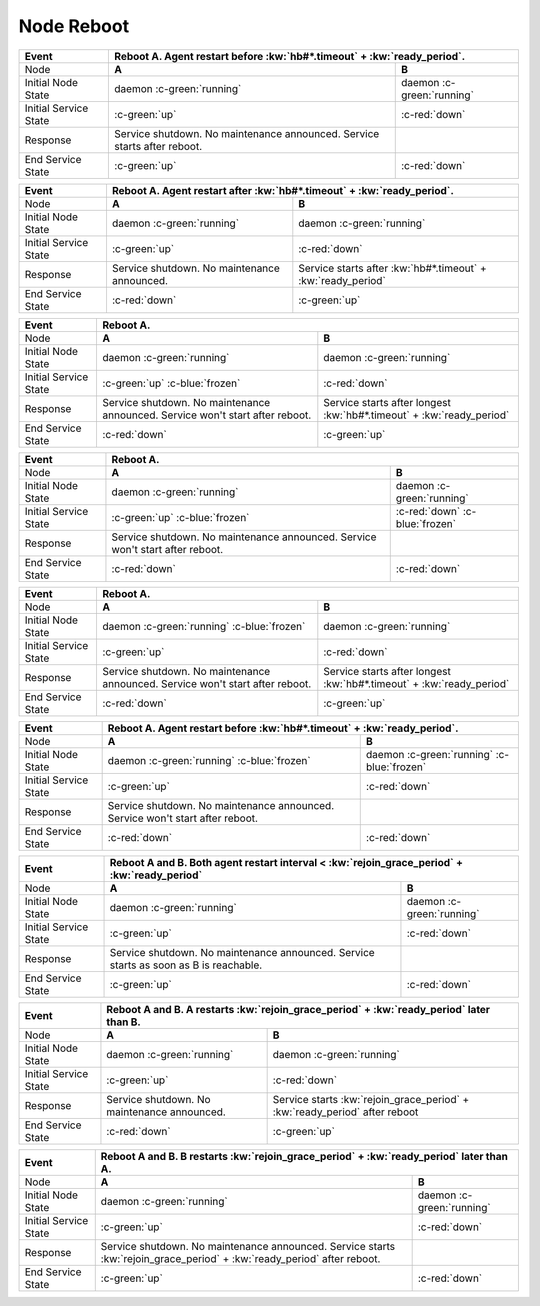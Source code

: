 Node Reboot
-----------

+------------------------+---------------------------------------------------------+---------------------------------------------------------+
| Event                  | Reboot A. Agent restart before :kw:`hb#*.timeout` + :kw:`ready_period`.                                           |
+========================+=========================================================+=========================================================+
| Node                   | **A**                                                   | **B**                                                   |
+------------------------+---------------------------------------------------------+---------------------------------------------------------+
| Initial Node State     | daemon :c-green:`running`                               | daemon :c-green:`running`                               |
+------------------------+---------------------------------------------------------+---------------------------------------------------------+
| Initial Service State  | :c-green:`up`                                           | :c-red:`down`                                           |
+------------------------+---------------------------------------------------------+---------------------------------------------------------+
| Response               | Service shutdown. No maintenance announced. Service     |                                                         |
|                        | starts after reboot.                                    |                                                         |
+------------------------+---------------------------------------------------------+---------------------------------------------------------+
| End Service State      | :c-green:`up`                                           | :c-red:`down`                                           |
+------------------------+---------------------------------------------------------+---------------------------------------------------------+

+------------------------+---------------------------------------------------------+---------------------------------------------------------+
| Event                  | Reboot A. Agent restart after :kw:`hb#*.timeout` + :kw:`ready_period`.                                            |
+========================+=========================================================+=========================================================+
| Node                   | **A**                                                   | **B**                                                   |
+------------------------+---------------------------------------------------------+---------------------------------------------------------+
| Initial Node State     | daemon :c-green:`running`                               | daemon :c-green:`running`                               |
+------------------------+---------------------------------------------------------+---------------------------------------------------------+
| Initial Service State  | :c-green:`up`                                           | :c-red:`down`                                           |
+------------------------+---------------------------------------------------------+---------------------------------------------------------+
| Response               | Service shutdown. No maintenance announced.             | Service starts after :kw:`hb#*.timeout` +               |
|                        |                                                         | :kw:`ready_period`                                      |
+------------------------+---------------------------------------------------------+---------------------------------------------------------+
| End Service State      | :c-red:`down`                                           | :c-green:`up`                                           |
+------------------------+---------------------------------------------------------+---------------------------------------------------------+

+------------------------+---------------------------------------------------------+---------------------------------------------------------+
| Event                  | Reboot A.                                                                                                         |
+========================+=========================================================+=========================================================+
| Node                   | **A**                                                   | **B**                                                   |
+------------------------+---------------------------------------------------------+---------------------------------------------------------+
| Initial Node State     | daemon :c-green:`running`                               | daemon :c-green:`running`                               |
+------------------------+---------------------------------------------------------+---------------------------------------------------------+
| Initial Service State  | :c-green:`up` :c-blue:`frozen`                          | :c-red:`down`                                           |
+------------------------+---------------------------------------------------------+---------------------------------------------------------+
| Response               | Service shutdown. No maintenance announced. Service     | Service starts after longest :kw:`hb#*.timeout` +       |
|                        | won't start after reboot.                               | :kw:`ready_period`                                      |
+------------------------+---------------------------------------------------------+---------------------------------------------------------+
| End Service State      | :c-red:`down`                                           | :c-green:`up`                                           |
+------------------------+---------------------------------------------------------+---------------------------------------------------------+

+------------------------+---------------------------------------------------------+---------------------------------------------------------+
| Event                  | Reboot A.                                                                                                         |
+========================+=========================================================+=========================================================+
| Node                   | **A**                                                   | **B**                                                   |
+------------------------+---------------------------------------------------------+---------------------------------------------------------+
| Initial Node State     | daemon :c-green:`running`                               | daemon :c-green:`running`                               |
+------------------------+---------------------------------------------------------+---------------------------------------------------------+
| Initial Service State  | :c-green:`up` :c-blue:`frozen`                          | :c-red:`down` :c-blue:`frozen`                          |
+------------------------+---------------------------------------------------------+---------------------------------------------------------+
| Response               | Service shutdown. No maintenance announced. Service     |                                                         |
|                        | won't start after reboot.                               |                                                         |
+------------------------+---------------------------------------------------------+---------------------------------------------------------+
| End Service State      | :c-red:`down`                                           | :c-red:`down`                                           |
+------------------------+---------------------------------------------------------+---------------------------------------------------------+

+------------------------+---------------------------------------------------------+---------------------------------------------------------+
| Event                  | Reboot A.                                                                                                         |
+========================+=========================================================+=========================================================+
| Node                   | **A**                                                   | **B**                                                   |
+------------------------+---------------------------------------------------------+---------------------------------------------------------+
| Initial Node State     | daemon :c-green:`running` :c-blue:`frozen`              | daemon :c-green:`running`                               |
+------------------------+---------------------------------------------------------+---------------------------------------------------------+
| Initial Service State  | :c-green:`up`                                           | :c-red:`down`                                           |
+------------------------+---------------------------------------------------------+---------------------------------------------------------+
| Response               | Service shutdown. No maintenance announced. Service     | Service starts after longest :kw:`hb#*.timeout` +       |
|                        | won't start after reboot.                               | :kw:`ready_period`                                      |
+------------------------+---------------------------------------------------------+---------------------------------------------------------+
| End Service State      | :c-red:`down`                                           | :c-green:`up`                                           |
+------------------------+---------------------------------------------------------+---------------------------------------------------------+

+------------------------+---------------------------------------------------------+---------------------------------------------------------+
| Event                  | Reboot A. Agent restart before :kw:`hb#*.timeout` + :kw:`ready_period`.                                           |
+========================+=========================================================+=========================================================+
| Node                   | **A**                                                   | **B**                                                   |
+------------------------+---------------------------------------------------------+---------------------------------------------------------+
| Initial Node State     | daemon :c-green:`running` :c-blue:`frozen`              | daemon :c-green:`running` :c-blue:`frozen`              |
+------------------------+---------------------------------------------------------+---------------------------------------------------------+
| Initial Service State  | :c-green:`up`                                           | :c-red:`down`                                           |
+------------------------+---------------------------------------------------------+---------------------------------------------------------+
| Response               | Service shutdown. No maintenance announced. Service     |                                                         |
|                        | won't start after reboot.                               |                                                         |
+------------------------+---------------------------------------------------------+---------------------------------------------------------+
| End Service State      | :c-red:`down`                                           | :c-red:`down`                                           |
+------------------------+---------------------------------------------------------+---------------------------------------------------------+

+------------------------+---------------------------------------------------------+---------------------------------------------------------+
| Event                  | Reboot A and B. Both agent restart interval < :kw:`rejoin_grace_period` + :kw:`ready_period`                      |
+========================+=========================================================+=========================================================+
| Node                   | **A**                                                   | **B**                                                   |
+------------------------+---------------------------------------------------------+---------------------------------------------------------+
| Initial Node State     | daemon :c-green:`running`                               | daemon :c-green:`running`                               |
+------------------------+---------------------------------------------------------+---------------------------------------------------------+
| Initial Service State  | :c-green:`up`                                           | :c-red:`down`                                           |
+------------------------+---------------------------------------------------------+---------------------------------------------------------+
| Response               | Service shutdown. No maintenance announced. Service     |                                                         |
|                        | starts as soon as B is reachable.                       |                                                         |
+------------------------+---------------------------------------------------------+---------------------------------------------------------+
| End Service State      | :c-green:`up`                                           | :c-red:`down`                                           |
+------------------------+---------------------------------------------------------+---------------------------------------------------------+

+------------------------+---------------------------------------------------------+---------------------------------------------------------+
| Event                  | Reboot A and B. A restarts :kw:`rejoin_grace_period` + :kw:`ready_period` later than B.                           |
+========================+=========================================================+=========================================================+
| Node                   | **A**                                                   | **B**                                                   |
+------------------------+---------------------------------------------------------+---------------------------------------------------------+
| Initial Node State     | daemon :c-green:`running`                               | daemon :c-green:`running`                               |
+------------------------+---------------------------------------------------------+---------------------------------------------------------+
| Initial Service State  | :c-green:`up`                                           | :c-red:`down`                                           |
+------------------------+---------------------------------------------------------+---------------------------------------------------------+
| Response               | Service shutdown. No maintenance announced.             | Service starts :kw:`rejoin_grace_period` +              |
|                        |                                                         | :kw:`ready_period` after reboot                         |
+------------------------+---------------------------------------------------------+---------------------------------------------------------+
| End Service State      | :c-red:`down`                                           | :c-green:`up`                                           |
+------------------------+---------------------------------------------------------+---------------------------------------------------------+

+------------------------+---------------------------------------------------------+---------------------------------------------------------+
| Event                  | Reboot A and B. B restarts :kw:`rejoin_grace_period` + :kw:`ready_period` later than A.                           |
+========================+=========================================================+=========================================================+
| Node                   | **A**                                                   | **B**                                                   |
+------------------------+---------------------------------------------------------+---------------------------------------------------------+
| Initial Node State     | daemon :c-green:`running`                               | daemon :c-green:`running`                               |
+------------------------+---------------------------------------------------------+---------------------------------------------------------+
| Initial Service State  | :c-green:`up`                                           | :c-red:`down`                                           |
+------------------------+---------------------------------------------------------+---------------------------------------------------------+
| Response               | Service shutdown. No maintenance announced. Service     |                                                         |
|                        | starts :kw:`rejoin_grace_period` +                      |                                                         |
|                        | :kw:`ready_period` after reboot.                        |                                                         |
+------------------------+---------------------------------------------------------+---------------------------------------------------------+
| End Service State      | :c-green:`up`                                           | :c-red:`down`                                           |
+------------------------+---------------------------------------------------------+---------------------------------------------------------+


